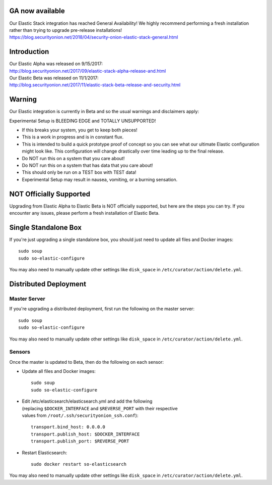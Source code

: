 GA now available
================

| Our Elastic Stack integration has reached General Availability! We
  highly recommend performing a fresh installation rather than trying to
  upgrade pre-release installations!
| https://blog.securityonion.net/2018/04/security-onion-elastic-stack-general.html

Introduction
============

| Our Elastic Alpha was released on 9/15/2017:
| http://blog.securityonion.net/2017/09/elastic-stack-alpha-release-and.html

| Our Elastic Beta was released on 11/1/2017:
| http://blog.securityonion.net/2017/11/elastic-stack-beta-release-and-security.html

Warning
=======

Our Elastic integration is currently in Beta and so the usual warnings
and disclaimers apply:

Experimental Setup is BLEEDING EDGE and TOTALLY UNSUPPORTED!

-  If this breaks your system, you get to keep both pieces!
-  This is a work in progress and is in constant flux.
-  This is intended to build a quick prototype proof of concept so you
   can see what our ultimate Elastic configuration might look like. This
   configuration will change drastically over time leading up to the
   final release.
-  Do NOT run this on a system that you care about!
-  Do NOT run this on a system that has data that you care about!
-  This should only be run on a TEST box with TEST data!
-  Experimental Setup may result in nausea, vomiting, or a burning
   sensation.

NOT Officially Supported
========================

Upgrading from Elastic Alpha to Elastic Beta is NOT officially
supported, but here are the steps you can try. If you encounter any
issues, please perform a fresh installation of Elastic Beta.

Single Standalone Box
=====================

If you're just upgrading a single standalone box, you should just need
to update all files and Docker images:

::

    sudo soup
    sudo so-elastic-configure

You may also need to manually update other settings like ``disk_space``
in ``/etc/curator/action/delete.yml``.

Distributed Deployment
======================

Master Server
-------------

If you're upgrading a distributed deployment, first run the following on
the master server:

::

    sudo soup
    sudo so-elastic-configure

You may also need to manually update other settings like ``disk_space``
in ``/etc/curator/action/delete.yml``.

Sensors
-------

Once the master is updated to Beta, then do the following on each
sensor:

-  Update all files and Docker images:

   ::

       sudo soup
       sudo so-elastic-configure

-  | Edit /etc/elasticsearch/elasticsearch.yml and add the following
   | (replacing ``$DOCKER_INTERFACE`` and ``$REVERSE_PORT`` with their
     respective
   | values from ``/root/.ssh/securityonion_ssh.conf``):

   ::

       transport.bind_host: 0.0.0.0
       transport.publish_host: $DOCKER_INTERFACE
       transport.publish_port: $REVERSE_PORT

-  Restart Elasticsearch:

   ::

       sudo docker restart so-elasticsearch

You may also need to manually update other settings like ``disk_space``
in ``/etc/curator/action/delete.yml``.
